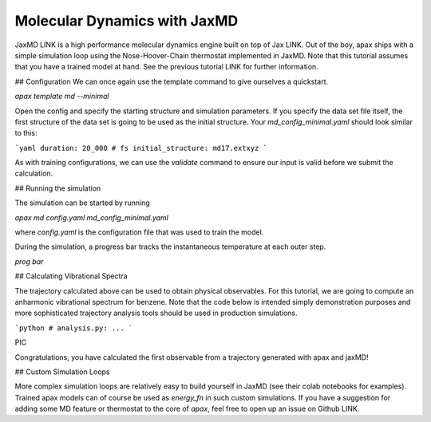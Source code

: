 Molecular Dynamics with JaxMD
=============================


JaxMD LINK is a high performance molecular dynamics engine built on top of Jax LINK.
Out of the boy, apax ships with a simple simulation loop using the Nose-Hoover-Chain thermostat implemented in JaxMD.
Note that this tutorial assumes that you have a trained model at hand.
See the previous tutorial LINK for further information.

## Configuration
We can once again use the template command to give ourselves a quickstart.

`apax template md --minimal`

Open the config and specify the starting structure and simulation parameters.
If you specify the data set file itself, the first structure of the data set is going to be used as the initial structure.
Your `md_config_minimal.yaml` should look similar to this:

```yaml
duration: 20_000 # fs
initial_structure: md17.extxyz
```

As with training configurations, we can use the `validate` command to ensure our input is valid before we submit the calculation.

## Running the simulation

The simulation can be started by running

`apax md config.yaml md_config_minimal.yaml`

where `config.yaml` is the configuration file that was used to train the model.

During the simulation, a progress bar tracks the instantaneous temperature at each outer step.

`prog bar`

## Calculating Vibrational Spectra

The trajectory calculated above can be used to obtain physical observables.
For this tutorial, we are going to compute an anharmonic vibrational spectrum for benzene.
Note that the code below is intended simply demonstration purposes and more sophisticated trajectory analysis tools should be used in production simulations.

```python
# analysis.py:
...
```

PIC

Congratulations, you have calculated the first observable from a trajectory generated with apax and jaxMD!



## Custom Simulation Loops

More complex simulation loops are relatively easy to build yourself in JaxMD (see their colab notebooks for examples).
Trained apax models can of course be used as `energy_fn` in such custom simulations.
If you have a suggestion for adding some MD feature or thermostat to the core of `apax`, feel free to open up an issue on Github LINK.
